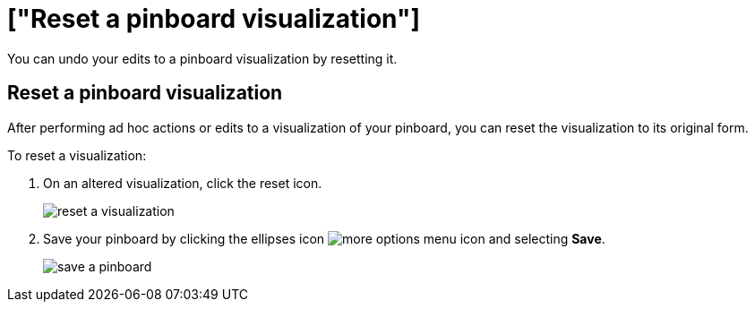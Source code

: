 = ["Reset a pinboard visualization"]
:last_updated: 11/15/2019
:permalink: /:collection/:path.html
:sidebar: mydoc_sidebar
:summary: Learn how to reset a pinboard visualization.

You can undo your edits to a pinboard visualization by resetting it.

== Reset a pinboard visualization

After performing ad hoc actions or edits to a visualization of your pinboard, you can reset the visualization to its original form.

To reset a visualization:

. On an altered visualization, click the reset icon.
+
image::{{ site.baseurl }}/images/reset_a_visualization.png[]

. Save your pinboard by clicking the ellipses icon image:{{ site.baseurl }}/images/icon-ellipses.png[more options menu icon] and selecting *Save*.
+
image::{{ site.baseurl }}/images/save_a_pinboard.png[]
